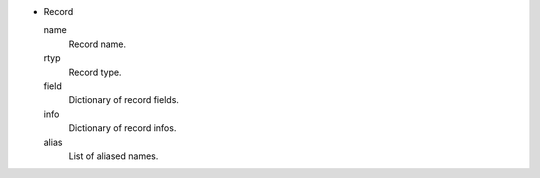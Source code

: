 * Record
  
  name 
    Record name.

  rtyp
    Record type.

  field
    Dictionary of record fields.

  info
    Dictionary of record infos.

  alias
    List of aliased names.
